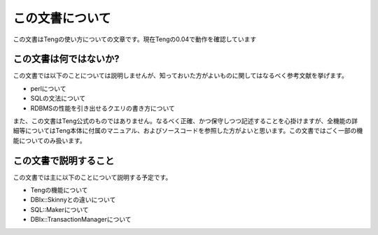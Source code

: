 この文書について
================

この文書はTengの使い方についての文章です。現在Tengの0.04で動作を確認しています

この文書は何ではないか?
-----------------------

この文書では以下のことについては説明しませんが、知っておいた方がよいものに関してはなるべく参考文献を挙げます。

* perlについて
* SQLの文法について
* RDBMSの性能を引き出せるクエリの書き方について

また、この文書はTeng公式のものではありません。なるべく正確、かつ保守しつつ記述することを心掛けますが、全機能の詳細等についてはTeng本体に付属のマニュアル、およびソースコードを参照した方がよいと思います。この文書ではごく一部の機能についてのみ扱います。

この文書で説明すること
----------------------

この文書では主に以下のことについて説明する予定です。

* Tengの機能について
* DBIx::Skinnyとの違いについて
* SQL::Makerについて
* DBIx::TransactionManagerについて

